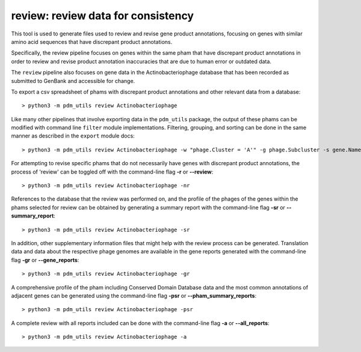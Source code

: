 .. _review:

review: review data for consistency
===================================

This tool is used to generate files used to review and revise gene product annotations, focusing on genes with similar amino acid sequences that have discrepant product annotations.

Specifically, the review pipeline focuses on genes within the same pham that have discrepant product annotations in order to review and revise product annotation inaccuracies that are due to human error or outdated data.

The ``review`` pipeline also focuses on gene data in the Actinobacteriophage database that has been recorded as submitted to GenBank and accessible for change.

To export a csv spreadsheet of phams with discrepant product annotations and other relevant data from a database::

    > python3 -m pdm_utils review Actinobacteriophage

Like many other pipelines that involve exporting data in the ``pdm_utils`` package, the output of these phams can be modified with command line ``filter`` module implementations.  Filtering, grouping, and sorting can be done in the same manner as described in the ``export`` module docs::

    > python3 -m pdm_utils review Actinobacteriophage -w "phage.Cluster = 'A'" -g phage.Subcluster -s gene.Name

For attempting to revise specific phams that do not necessarily have genes with discrepant product annotations, the process of 'review' can be toggled off with the command-line flag **-r** or **--review**::

    > python3 -m pdm_utils review Actinobacteriophage -nr


References to the database that the review was performed on, and the profile of the phages of the genes within the phams selected for review can be obtained by generating a summary report with the command-line flag **-sr** or **--summary_report**::

    > python3 -m pdm_utils review Actinobacteriophage -sr

In addition, other supplementary information files that might help with the review process can be generated.  Translation data and data about the respective phage genomes are available in the gene reports generated with the command-line flag **-gr** or **--gene_reports**::

    > python3 -m pdm_utils review Actinobacteriophage -gr

A comprehensive profile of the pham including Conserved Domain Database data and the most common annotations of adjacent genes can be generated using the command-line flag **-psr** or **--pham_summary_reports**::

    > python3 -m pdm_utils review Actinobacteriophage -psr

A complete review with all reports included can be done with the command-line flag **-a** or **--all_reports**::

    > python3 -m pdm_utils review Actinobacteriophage -a


